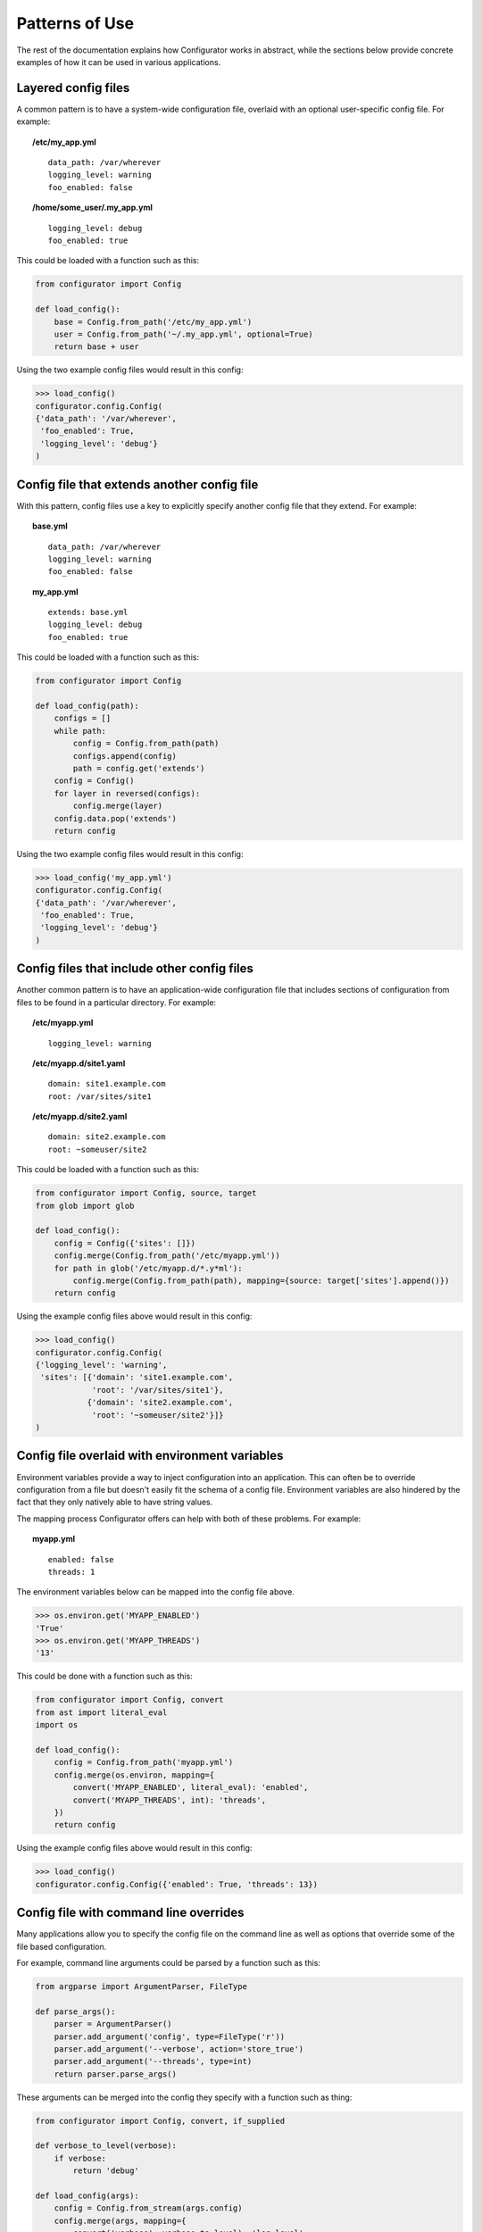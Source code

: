 Patterns of Use
===============

The rest of the documentation explains how Configurator works in abstract, while
the sections below provide concrete examples of how it can be used in various
applications.

.. invisible-code-block: python

    # help pyfakefs out...
    import os
    replace('os.environ.HOME', '/home/some_user', strict=False)
    replace('configurator.config.exists', os.path.exists)

Layered config files
--------------------

A common pattern is to have a system-wide configuration file, overlaid with
an optional user-specific config file. For example:

.. topic:: /etc/my_app.yml
 :class: write-file

 ::

   data_path: /var/wherever
   logging_level: warning
   foo_enabled: false

.. topic:: /home/some_user/.my_app.yml
 :class: write-file

 ::

   logging_level: debug
   foo_enabled: true

This could be loaded with a function such as this:

.. code-block:: python

    from configurator import Config

    def load_config():
        base = Config.from_path('/etc/my_app.yml')
        user = Config.from_path('~/.my_app.yml', optional=True)
        return base + user

Using the two example config files would result in this config:

>>> load_config()
configurator.config.Config(
{'data_path': '/var/wherever',
 'foo_enabled': True,
 'logging_level': 'debug'}
)

Config file that extends another config file
--------------------------------------------

With this pattern, config files use a key to explicitly specify another config
file that they extend. For example:

.. topic:: base.yml
 :class: write-file

 ::

   data_path: /var/wherever
   logging_level: warning
   foo_enabled: false

.. topic:: my_app.yml
 :class: write-file

 ::

   extends: base.yml
   logging_level: debug
   foo_enabled: true

This could be loaded with a function such as this:

.. code-block:: python

    from configurator import Config

    def load_config(path):
        configs = []
        while path:
            config = Config.from_path(path)
            configs.append(config)
            path = config.get('extends')
        config = Config()
        for layer in reversed(configs):
            config.merge(layer)
        config.data.pop('extends')
        return config

Using the two example config files would result in this config:

>>> load_config('my_app.yml')
configurator.config.Config(
{'data_path': '/var/wherever',
 'foo_enabled': True,
 'logging_level': 'debug'}
)

Config files that include other config files
--------------------------------------------

Another common pattern is to have an application-wide configuration
file that includes sections of configuration from files to be found
in a particular directory. For example:

.. topic:: /etc/myapp.yml
 :class: write-file

 ::

    logging_level: warning

.. topic:: /etc/myapp.d/site1.yaml
 :class: write-file

 ::

   domain: site1.example.com
   root: /var/sites/site1

.. topic:: /etc/myapp.d/site2.yaml
 :class: write-file

 ::

   domain: site2.example.com
   root: ~someuser/site2

This could be loaded with a function such as this:

.. code-block:: python

    from configurator import Config, source, target
    from glob import glob

    def load_config():
        config = Config({'sites': []})
        config.merge(Config.from_path('/etc/myapp.yml'))
        for path in glob('/etc/myapp.d/*.y*ml'):
            config.merge(Config.from_path(path), mapping={source: target['sites'].append()})
        return config

Using the example config files above would result in this config:

>>> load_config()
configurator.config.Config(
{'logging_level': 'warning',
 'sites': [{'domain': 'site1.example.com',
            'root': '/var/sites/site1'},
           {'domain': 'site2.example.com',
            'root': '~someuser/site2'}]}
)

Config file overlaid with environment variables
-----------------------------------------------

Environment variables provide a way to inject configuration into an application.
This can often be to override configuration from a file but doesn't easily fit
the schema of a config file. Environment variables are also hindered by the fact that
they only natively able to have string values.

.. invisible-code-block: python

    replace('os.environ.MYAPP_ENABLED', 'True', strict=False)
    replace('os.environ.MYAPP_THREADS', '13', strict=False)

The mapping process Configurator offers can help with both of these problems.
For example:

.. topic:: myapp.yml
 :class: write-file

 ::

    enabled: false
    threads: 1

The environment variables below can be mapped into the config file above.

>>> os.environ.get('MYAPP_ENABLED')
'True'
>>> os.environ.get('MYAPP_THREADS')
'13'

This could be done with a function such as this:

.. code-block:: python

    from configurator import Config, convert
    from ast import literal_eval
    import os

    def load_config():
        config = Config.from_path('myapp.yml')
        config.merge(os.environ, mapping={
            convert('MYAPP_ENABLED', literal_eval): 'enabled',
            convert('MYAPP_THREADS', int): 'threads',
        })
        return config

Using the example config files above would result in this config:

>>> load_config()
configurator.config.Config({'enabled': True, 'threads': 13})

Config file with command line overrides
---------------------------------------

Many applications allow you to specify the config file on the command line as well
as options that override some of the file based configuration.

For example, command line arguments could be parsed by a function such as this:

.. code-block:: python

    from argparse import ArgumentParser, FileType

    def parse_args():
        parser = ArgumentParser()
        parser.add_argument('config', type=FileType('r'))
        parser.add_argument('--verbose', action='store_true')
        parser.add_argument('--threads', type=int)
        return parser.parse_args()

These arguments can be merged into the config they specify with a function such as thing:

.. code-block:: python

    from configurator import Config, convert, if_supplied

    def verbose_to_level(verbose):
        if verbose:
            return 'debug'

    def load_config(args):
        config = Config.from_stream(args.config)
        config.merge(args, mapping={
            convert('verbose', verbose_to_level): 'log_level',
            if_supplied('threads'): 'threads',
        })
        return config

So, given these command line arguments:

.. invisible-code-block: python

    replace('sys.argv', ['myapp.py', 'myapp.yaml', '--verbose'])
    import sys

>>> sys.argv
['myapp.py', 'myapp.yaml', '--verbose']

Along with a config file such as this:

.. topic:: myapp.yaml
 :class: write-file

 ::

    log_level: warning
    threads: 1

The two functions above would produce the following config:

>>> args = parse_args()
>>> load_config(args)
configurator.config.Config({'log_level': 'debug', 'threads': 1})

Application and framework configuration in the same file
--------------------------------------------------------

It can make sense for an application and the framework it's built with to make use of the
same config file, particularly when combined with layered config files, as described above. This can
allow all applications on a system to share a basic default config while providing overrides to
that configuration along with their own configuration in an application-specific config file.

What makes this work is keeping the application and framework configuration in separate top-level
namespaces. For example:

.. topic:: myapp.yml
 :class: write-file

 ::

    # framework configuration:
    logging:
        console_level: false
        file_level: warning

    # application configuration, containing within one top-level key:
    my_app:
        enabled: True
        threads: 1

Configuring the framework and application then becomes dispatching the top-level config
sections appropriately:

.. invisible-code-block: python

    def configure_framework(app, logging):
        print('TheFramework running %s(%r)\nlogging: %r>' % (type(app).__name__, vars(app), logging))

.. code-block:: python

    from configurator import Config

    class MyApp:
        def __init__(self, enabled, threads):
            self.enabled, self.threads = enabled, threads

    def build_app(config_path):
        config = Config.from_path(config_path)
        app = MyApp(**config.data.pop('my_app'))
        return configure_framework(app, **config.data)

Combining the above function and configuration file might result in:

>>> build_app('myapp.yml')
TheFramework running MyApp({'enabled': True, 'threads': 1})
logging: {'console_level': False, 'file_level': 'warning'}>
